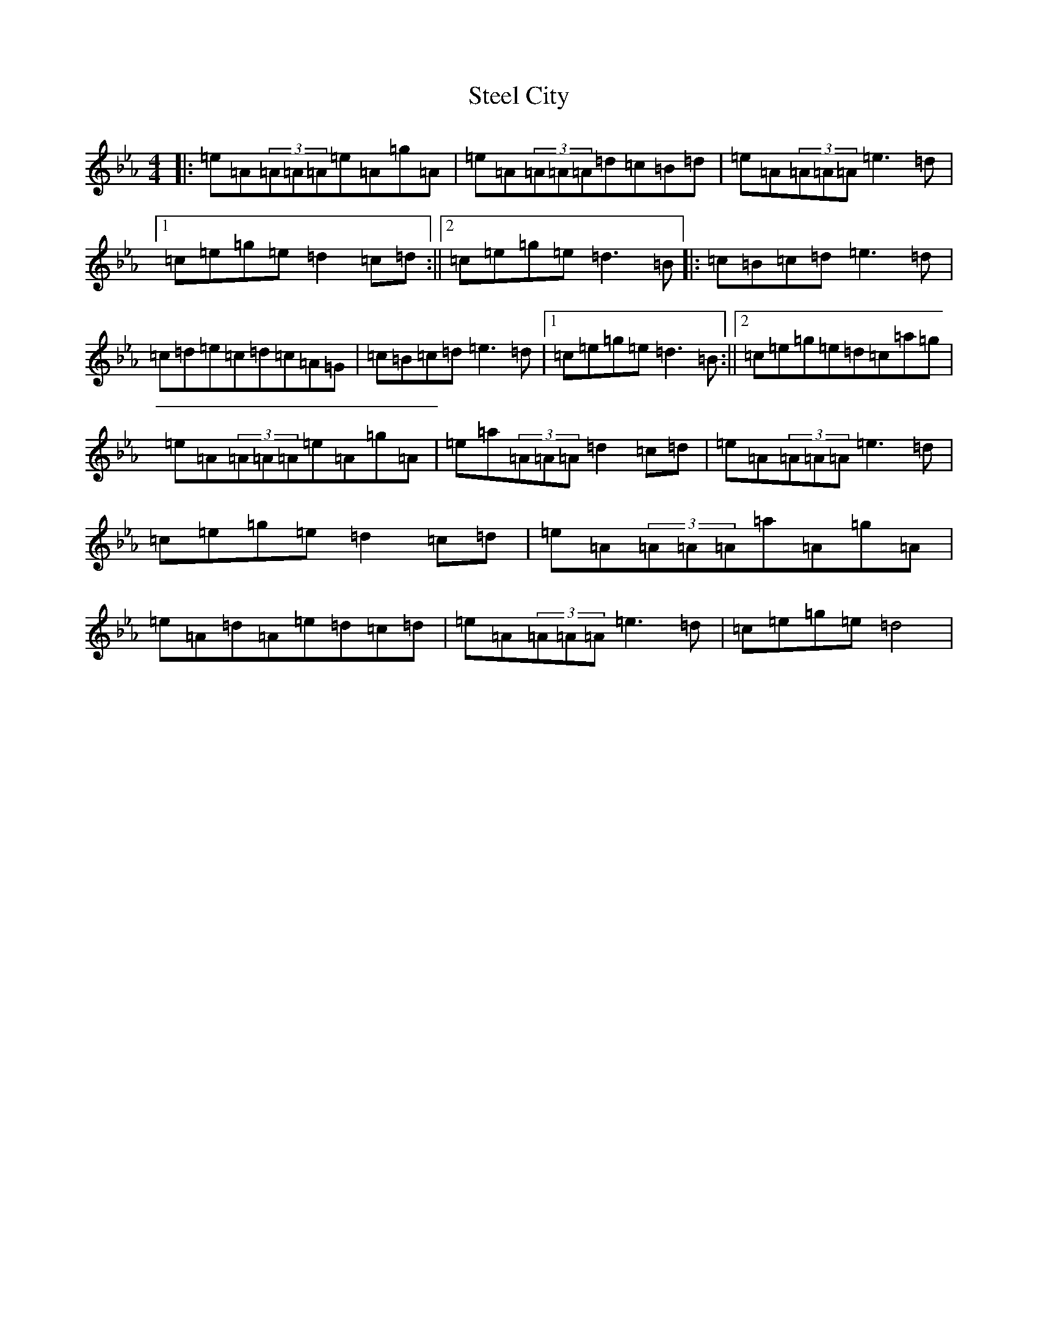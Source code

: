 X: 8036
T: Steel City
S: https://thesession.org/tunes/11168#setting11168
Z: E minor
R: slip jig
M:4/4
L:1/8
K: C minor
|:=e=A(3=A=A=A=e=A=g=A|=e=A(3=A=A=A=d=c=B=d|=e=A(3=A=A=A=e3=d|1=c=e=g=e=d2=c=d:||2=c=e=g=e=d3=B|:=c=B=c=d=e3=d|=c=d=e=c=d=c=A=G|=c=B=c=d=e3=d|1=c=e=g=e=d3=B:||2=c=e=g=e=d=c=a=g|=e=A(3=A=A=A=e=A=g=A|=e=a(3=A=A=A=d2=c=d|=e=A(3=A=A=A=e3=d|=c=e=g=e=d2=c=d|=e=A(3=A=A=A=a=A=g=A|=e=A=d=A=e=d=c=d|=e=A(3=A=A=A=e3=d|=c=e=g=e=d4|